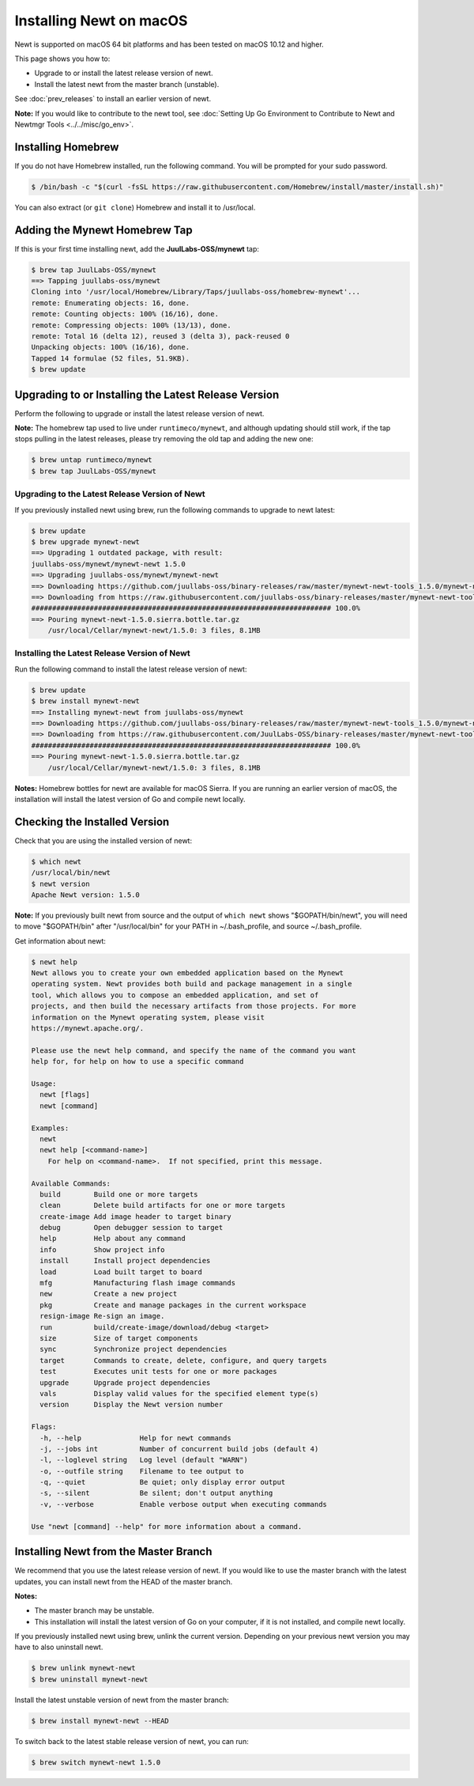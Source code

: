 Installing Newt on macOS
------------------------

Newt is supported on macOS 64 bit platforms and has been tested on
macOS 10.12 and higher.

This page shows you how to:

-  Upgrade to or install the latest release version of newt.
-  Install the latest newt from the master branch (unstable).

See :doc:`prev_releases` to install an earlier version of newt.

**Note:** If you would like to contribute to the newt tool, see :doc:`Setting Up Go Environment to Contribute
to Newt and Newtmgr Tools <../../misc/go_env>`.

Installing Homebrew
~~~~~~~~~~~~~~~~~~~

If you do not have Homebrew installed, run the following command. You
will be prompted for your sudo password.

.. code-block:: console

    $ /bin/bash -c "$(curl -fsSL https://raw.githubusercontent.com/Homebrew/install/master/install.sh)"

You can also extract (or ``git clone``) Homebrew and install it to
/usr/local.

Adding the Mynewt Homebrew Tap
~~~~~~~~~~~~~~~~~~~~~~~~~~~~~~

If this is your first time installing newt, add the **JuulLabs-OSS/mynewt**
tap:

.. code-block:: console

    $ brew tap JuulLabs-OSS/mynewt
    ==> Tapping juullabs-oss/mynewt
    Cloning into '/usr/local/Homebrew/Library/Taps/juullabs-oss/homebrew-mynewt'...
    remote: Enumerating objects: 16, done.
    remote: Counting objects: 100% (16/16), done.
    remote: Compressing objects: 100% (13/13), done.
    remote: Total 16 (delta 12), reused 3 (delta 3), pack-reused 0
    Unpacking objects: 100% (16/16), done.
    Tapped 14 formulae (52 files, 51.9KB).
    $ brew update

Upgrading to or Installing the Latest Release Version
~~~~~~~~~~~~~~~~~~~~~~~~~~~~~~~~~~~~~~~~~~~~~~~~~~~~~

Perform the following to upgrade or install the latest release version
of newt.

**Note:** The homebrew tap used to live under ``runtimeco/mynewt``, and
although updating should still work, if the tap stops pulling in the latest
releases, please try removing the old tap and adding the new one:

.. code-block:: console

    $ brew untap runtimeco/mynewt
    $ brew tap JuulLabs-OSS/mynewt

Upgrading to the Latest Release Version of Newt
^^^^^^^^^^^^^^^^^^^^^^^^^^^^^^^^^^^^^^^^^^^^^^^

If you previously installed newt using brew, run the following
commands to upgrade to newt latest:

.. code-block:: console

    $ brew update
    $ brew upgrade mynewt-newt
    ==> Upgrading 1 outdated package, with result:
    juullabs-oss/mynewt/mynewt-newt 1.5.0
    ==> Upgrading juullabs-oss/mynewt/mynewt-newt
    ==> Downloading https://github.com/juullabs-oss/binary-releases/raw/master/mynewt-newt-tools_1.5.0/mynewt-newt-1.5.0.sierra.bottle.tar.gz
    ==> Downloading from https://raw.githubusercontent.com/juullabs-oss/binary-releases/master/mynewt-newt-tools_1.5.0/mynewt-newt-1.5.0.sierra.bottle.tar.gz
    ######################################################################## 100.0%
    ==> Pouring mynewt-newt-1.5.0.sierra.bottle.tar.gz
        /usr/local/Cellar/mynewt-newt/1.5.0: 3 files, 8.1MB

Installing the Latest Release Version of Newt
^^^^^^^^^^^^^^^^^^^^^^^^^^^^^^^^^^^^^^^^^^^^^^^

Run the following command to install the latest release version of newt:

.. code-block:: console

    $ brew update
    $ brew install mynewt-newt
    ==> Installing mynewt-newt from juullabs-oss/mynewt
    ==> Downloading https://github.com/juullabs-oss/binary-releases/raw/master/mynewt-newt-tools_1.5.0/mynewt-newt-1.5.0.sierra.bottle
    ==> Downloading from https://raw.githubusercontent.com/JuulLabs-OSS/binary-releases/master/mynewt-newt-tools_1.5.0/mynewt-newt-
    ######################################################################## 100.0%
    ==> Pouring mynewt-newt-1.5.0.sierra.bottle.tar.gz
        /usr/local/Cellar/mynewt-newt/1.5.0: 3 files, 8.1MB

**Notes:** Homebrew bottles for newt are available for macOS Sierra. If you are running an earlier version of macOS,
the installation will install the latest version of Go and compile newt locally.

Checking the Installed Version
~~~~~~~~~~~~~~~~~~~~~~~~~~~~~~

Check that you are using the installed version of newt:

.. code-block:: console

    $ which newt
    /usr/local/bin/newt
    $ newt version
    Apache Newt version: 1.5.0

**Note:** If you previously built newt from source and the output of
``which newt`` shows
"$GOPATH/bin/newt", you will need to move "$GOPATH/bin" after
"/usr/local/bin" for your PATH in ~/.bash_profile, and source
~/.bash_profile.

Get information about newt:

.. code-block:: console

    $ newt help
    Newt allows you to create your own embedded application based on the Mynewt
    operating system. Newt provides both build and package management in a single
    tool, which allows you to compose an embedded application, and set of
    projects, and then build the necessary artifacts from those projects. For more
    information on the Mynewt operating system, please visit
    https://mynewt.apache.org/.

    Please use the newt help command, and specify the name of the command you want
    help for, for help on how to use a specific command

    Usage:
      newt [flags]
      newt [command]

    Examples:
      newt
      newt help [<command-name>]
        For help on <command-name>.  If not specified, print this message.

    Available Commands:
      build        Build one or more targets
      clean        Delete build artifacts for one or more targets
      create-image Add image header to target binary
      debug        Open debugger session to target
      help         Help about any command
      info         Show project info
      install      Install project dependencies
      load         Load built target to board
      mfg          Manufacturing flash image commands
      new          Create a new project
      pkg          Create and manage packages in the current workspace
      resign-image Re-sign an image.
      run          build/create-image/download/debug <target>
      size         Size of target components
      sync         Synchronize project dependencies
      target       Commands to create, delete, configure, and query targets
      test         Executes unit tests for one or more packages
      upgrade      Upgrade project dependencies
      vals         Display valid values for the specified element type(s)
      version      Display the Newt version number

    Flags:
      -h, --help              Help for newt commands
      -j, --jobs int          Number of concurrent build jobs (default 4)
      -l, --loglevel string   Log level (default "WARN")
      -o, --outfile string    Filename to tee output to
      -q, --quiet             Be quiet; only display error output
      -s, --silent            Be silent; don't output anything
      -v, --verbose           Enable verbose output when executing commands

    Use "newt [command] --help" for more information about a command.

Installing Newt from the Master Branch
~~~~~~~~~~~~~~~~~~~~~~~~~~~~~~~~~~~~~~

We recommend that you use the latest release version of newt. If
you would like to use the master branch with the latest updates, you can
install newt from the HEAD of the master branch.

**Notes:**

-  The master branch may be unstable.
-  This installation will install the latest version of Go on your
   computer, if it is not installed, and compile newt locally.

If you previously installed newt using brew, unlink the current
version. Depending on your previous newt version you may have to also uninstall newt.

.. code-block:: console

    $ brew unlink mynewt-newt
    $ brew uninstall mynewt-newt

Install the latest unstable version of newt from the master branch:

.. code-block:: console

    $ brew install mynewt-newt --HEAD

To switch back to the latest stable release version of newt,
you can run:

.. code-block:: console

    $ brew switch mynewt-newt 1.5.0
